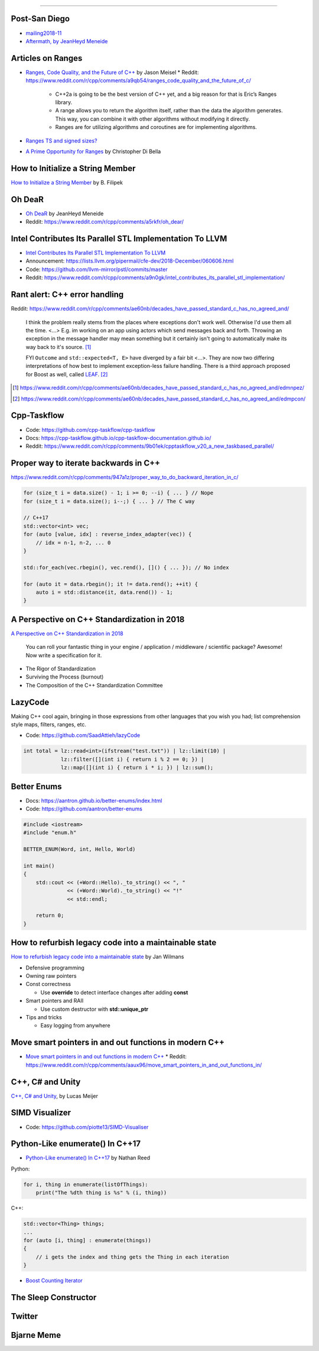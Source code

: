 ----

Post-San Diego
--------------

* mailing2018-11_
* `Aftermath, by JeanHeyd Meneide`_

.. _mailing2018-11: http://www.open-std.org/jtc1/sc22/wg21/docs/papers/2018/#mailing2018-11
.. _`Aftermath, by JeanHeyd Meneide`: https://thephd.github.io/san-diego-2018-c++-committee-trip-report

Articles on Ranges
------------------

* `Ranges, Code Quality, and the Future of C++`_ by Jason Meisel
  * Reddit: https://www.reddit.com/r/cpp/comments/a9qb54/ranges_code_quality_and_the_future_of_c/
    * C++2a is going to be the best version of C++ yet, and a big reason for that is Eric’s Ranges library.
    * A range allows you to return the algorithm itself, rather than the data the algorithm generates. This way, you can combine it with other algorithms without modifying it directly.
    * Ranges are for utilizing algorithms and coroutines are for implementing algorithms.
* `Ranges TS and signed sizes?`_
* `A Prime Opportunity for Ranges`_ by Christopher Di Bella

.. _`Ranges, Code Quality, and the Future of C++`: https://medium.com/@jasonmeisel/ranges-code-quality-and-the-future-of-c-99adc6199608
.. _`Ranges TS and signed sizes?`: https://www.reddit.com/r/cpp/comments/a3gcdi/range_ts_and_signed_sizes/
.. _`A Prime Opportunity for Ranges`: https://www.cjdb.com.au/a-prime-opportunity-for-ranges

How to Initialize a String Member
---------------------------------

`How to Initialize a String Member`_ by B. Filipek

.. _`How to Initialize a String Member`: https://www.bfilipek.com/2018/08/init-string-member.html

Oh DeaR
-------

* `Oh DeaR`_ by JeanHeyd Meneide
* Reddit: https://www.reddit.com/r/cpp/comments/a5rkfr/oh_dear/

.. _`Oh DeaR`: https://thephd.github.io/oh-dear-odr-trap

Intel Contributes Its Parallel STL Implementation To LLVM
---------------------------------------------------------

* `Intel Contributes Its Parallel STL Implementation To LLVM`_
* Announcement: https://lists.llvm.org/pipermail/cfe-dev/2018-December/060606.html
* Code: https://github.com/llvm-mirror/pstl/commits/master
* Reddit: https://www.reddit.com/r/cpp/comments/a9n0gk/intel_contributes_its_parallel_stl_implementation/

.. _`Intel Contributes Its Parallel STL Implementation To LLVM`: https://www.phoronix.com/scan.php?page=news_item&px=Intel-Parallel-STL-Commit

Rant alert: C++ error handling
------------------------------

Reddit: https://www.reddit.com/r/cpp/comments/ae60nb/decades_have_passed_standard_c_has_no_agreed_and/

    I think the problem really stems from the places where exceptions don't work well. Otherwise I'd use them all the time. <...> E.g. im working on an app using actors which send messages back and forth. Throwing an exception in the message handler may mean something but it certainly isn't going to automatically make its way back to it's source. [#]_

    FYI ``Outcome`` and ``std::expected<T, E>`` have diverged by a fair bit <...>. They are now two differing interpretations of how best to implement exception-less failure handling. There is a third approach proposed for Boost as well, called LEAF_. [#]_

.. _LEAF: https://zajo.github.io/leaf/
.. [#] https://www.reddit.com/r/cpp/comments/ae60nb/decades_have_passed_standard_c_has_no_agreed_and/edmnpez/
.. [#] https://www.reddit.com/r/cpp/comments/ae60nb/decades_have_passed_standard_c_has_no_agreed_and/edmpcon/

Cpp-Taskflow
------------

* Code: https://github.com/cpp-taskflow/cpp-taskflow
* Docs: https://cpp-taskflow.github.io/cpp-taskflow-documentation.github.io/
* Reddit: https://www.reddit.com/r/cpp/comments/9b01ek/cpptaskflow_v20_a_new_taskbased_parallel/

Proper way to iterate backwards in C++
--------------------------------------

https://www.reddit.com/r/cpp/comments/947a1z/proper_way_to_do_backward_iteration_in_c/

.. code:: c++

    for (size_t i = data.size() - 1; i >= 0; --i) { ... } // Nope
    for (size_t i = data.size(); i--;) { ... } // The C way

    // C++17
    std::vector<int> vec;
    for (auto [value, idx] : reverse_index_adapter(vec)) {
        // idx = n-1, n-2, ... 0
    }

    std::for_each(vec.rbegin(), vec.rend(), []() { ... }); // No index

    for (auto it = data.rbegin(); it != data.rend(); ++it) {
        auto i = std::distance(it, data.rend()) - 1;
    }

A Perspective on C++ Standardization in 2018
--------------------------------------------

`A Perspective on C++ Standardization in 2018`_

    You can roll your fantastic thing in your engine / application / middleware / scientific package? Awesome!
    Now write a specification for it.

* The Rigor of Standardization
* Surviving the Process (burnout)
* The Composition of the C++ Standardization Committee

.. _`A Perspective on C++ Standardization in 2018`: https://thephd.github.io/perspective-standardization-in-2018

LazyCode
--------

Making C++ cool again, bringing in those expressions from other languages that you wish you had; list comprehension
style maps, filters, ranges, etc.

* Code: https://github.com/SaadAttieh/lazyCode

.. code:: c++

    int total = lz::read<int>(ifstream("test.txt")) | lz::limit(10) |
                lz::filter([](int i) { return i % 2 == 0; }) |
                lz::map([](int i) { return i * i; }) | lz::sum();

Better Enums
------------

* Docs: https://aantron.github.io/better-enums/index.html
* Code: https://github.com/aantron/better-enums

.. code:: c++

    #include <iostream>
    #include "enum.h"

    BETTER_ENUM(Word, int, Hello, World)

    int main()
    {
        std::cout << (+Word::Hello)._to_string() << ", "
                  << (+Word::World)._to_string() << "!"
                  << std::endl;

        return 0;
    }

How to refurbish legacy code into a maintainable state
------------------------------------------------------

`How to refurbish legacy code into a maintainable state`_ by Jan Wilmans

* Defensive programming
* Owning raw pointers
* Const correctness

  - Use **override** to detect interface changes after adding **const**

* Smart pointers and RAII

  - Use custom destructor with **std::unique_ptr**

* Tips and tricks

  - Easy logging from anywhere

.. _`How to refurbish legacy code into a maintainable state`: http://nullptr.nl/2018/08/refurbish-legacy-code/

Move smart pointers in and out functions in modern C++
------------------------------------------------------

* `Move smart pointers in and out functions in modern C++`_
  * Reddit: https://www.reddit.com/r/cpp/comments/aaux96/move_smart_pointers_in_and_out_functions_in/

.. _`Move smart pointers in and out functions in modern C++`: https://www.internalpointers.com/post/move-smart-pointers-and-out-functions-modern-c

C++, C# and Unity
-----------------

`C++, C# and Unity`_, by Lucas Meijer

.. _`C++, C# and Unity`: http://lucasmeijer.com/posts/cpp_unity/

SIMD Visualizer
---------------

* Code: https://github.com/piotte13/SIMD-Visualiser

Python-Like **enumerate()** In C++17
------------------------------------

* `Python-Like enumerate() In C++17`_ by Nathan Reed

Python:

.. code:: python

    for i, thing in enumerate(listOfThings):
        print("The %dth thing is %s" % (i, thing))

C++:

.. code:: c++

    std::vector<Thing> things;
    ...
    for (auto [i, thing] : enumerate(things))
    {
        // i gets the index and thing gets the Thing in each iteration
    }

* `Boost Counting Iterator`_

.. _`Python-Like enumerate() In C++17`: http://reedbeta.com/blog/python-like-enumerate-in-cpp17/
.. _`Boost Counting Iterator`: https://www.boost.org/doc/libs/1_69_0/libs/iterator/doc/counting_iterator.html

The Sleep Constructor
---------------------

.. image:: img/the-sleep-ctor.png

Twitter
-------

.. image:: img/programming-like-writing-book.png

Bjarne Meme
-----------

.. image:: img/bjarne-didnt-plan-for-this.png
